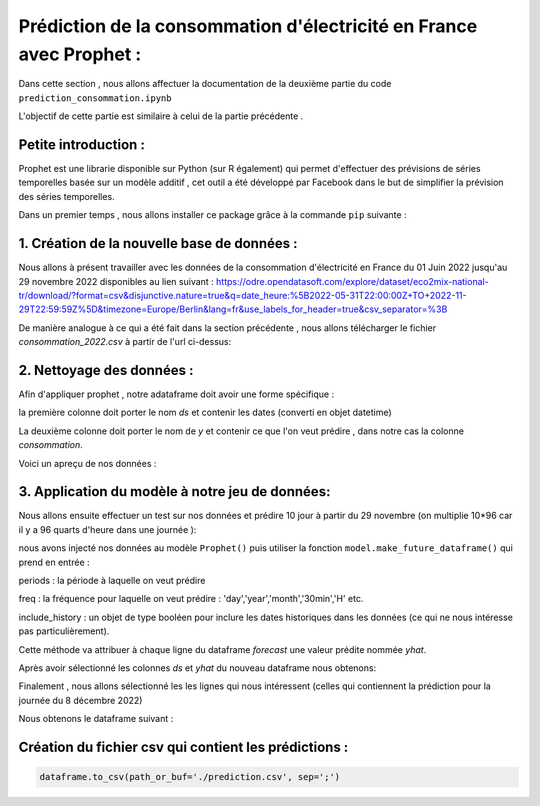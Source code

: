 Prédiction de la consommation d'électricité en France avec Prophet :
===================================================================
Dans cette section , nous allons affectuer la documentation de la deuxième partie du code ``prediction_consommation.ipynb``

L'objectif de cette partie est similaire à celui de la partie précédente .


Petite introduction :
-----------------------------------------------------------------

Prophet est une librarie disponible sur Python (sur R également) qui permet d'effectuer des prévisions de séries temporelles basée sur un modèle additif , cet outil a été développé par Facebook dans le but de simplifier la prévision des séries temporelles. 

Dans un premier temps , nous allons installer ce package grâce à la commande ``pip`` suivante :

.. code:: python
    pip install prophet 



1. Création de la nouvelle base de données :
---------------------------------------------------------------------
Nous allons à présent travailler avec les données de la consommation d'électricité en France du 01 Juin 2022 jusqu'au 29 novembre 2022 disponibles au lien suivant : https://odre.opendatasoft.com/explore/dataset/eco2mix-national-tr/download/?format=csv&disjunctive.nature=true&q=date_heure:%5B2022-05-31T22:00:00Z+TO+2022-11-29T22:59:59Z%5D&timezone=Europe/Berlin&lang=fr&use_labels_for_header=true&csv_separator=%3B

De manière analogue à ce qui a été fait dans la section précédente , nous allons télécharger le fichier *consommation_2022.csv* à partir de l'url ci-dessus:

.. code:: python 
    import os
    import pooch
    import pandas as pd 
    url2="https://odre.opendatasoft.com/explore/dataset/eco2mix-national-tr/download/?format=csv&disjunctive.nature=true&q=date_heure:%5B2022-05-31T22:00:00Z+TO+2022-11-29T22:59:59Z%5D&timezone=Europe/Berlin&lang=fr&use_labels_for_header=true&csv_separator=%3B"
    path_target = './consommation_2022.csv'
    path, fname = os.path.split(path_target)
    pooch.retrieve(url2, path=path, fname=fname, known_hash=None)
    data1 = pd.read_csv("consommation_2022.csv", delimiter=";", comment="#", na_values="n/d",parse_dates=['Date'], converters={'heure' : str})
    
2. Nettoyage des données : 
--------------------------------------------------------------------------------
Afin d'appliquer prophet , notre adataframe doit avoir une forme spécifique :

la première colonne doit porter le nom *ds* et contenir les dates (converti en objet datetime)

La deuxième colonne doit porter le nom de *y* et contenir ce que l'on veut prédire , dans notre cas la colonne *consommation*.

.. code:: python
    import datetime 
    df2 = data1.copy()
    df2 = data1[['Date', 'Heure', 'Consommation (MW)']]                   
    df2 = df2.rename(columns={'Date' : 'ds', 'Consommation (MW)' : 'y'})
    df2 = df2.dropna() #supprimer les valeurs aberrantes 
    df2 = df2.sort_values(by=['ds','Heure'], ascending=(True,True)) #ordonner les colonnes 'ds' et 'Heure' dans l'ordre croissant
    df2['ds'] = pd.to_datetime(df2['ds']) #convertir l'objet 'ds' en datetime 

Voici un apreçu de nos données :

.. image:: Images/df2.png
    :scale: 65%
    :align: center
\

3. Application du modèle à notre jeu de données:
----------------------------------------------------------------
Nous allons ensuite effectuer un test sur nos données et prédire 10 jour à partir du 29 novembre (on multiplie 10*96 car il y a 96 quarts d'heure dans une journée ):

.. code:: python 
    m = Prophet()
    m.fit(df2)
    f = model.make_future_dataframe(periods=10*96 , freq='15min', include_history=False)
    predic = model.predict(f) 

nous avons injecté nos données au modèle ``Prophet()`` puis utiliser la fonction ``model.make_future_dataframe()`` qui prend en entrée :

periods :  la période à laquelle on veut prédire  

freq : la fréquence pour laquelle on veut prédire : 'day','year','month','30min','H' etc.

include_history : un objet de type booléen pour inclure les dates historiques dans les données (ce qui ne nous intéresse pas particulièrement).

Cette méthode va attribuer à chaque ligne du dataframe *forecast* une valeur prédite nommée *yhat*. 

Après avoir sélectionné les colonnes *ds* et *yhat* du nouveau dataframe nous obtenons:

.. image:: Images/predic.png
    :scale: 65%
    :align: center
\

Finalement , nous allons sélectionné les les lignes qui nous intéressent (celles qui contiennent la prédiction pour la journée du 8 décembre 2022)

.. code:: python
    predic_finale = s[len(s)-97:959]
    predic_finale

Nous obtenons le dataframe suivant :

.. image:: Images/predic_finale.png
    :scale: 65%
    :align: center


Création du fichier csv qui contient les prédictions :
-----------------------------------------------------------
.. code:: python 
    
    dataframe.to_csv(path_or_buf='./prediction.csv', sep=';')

